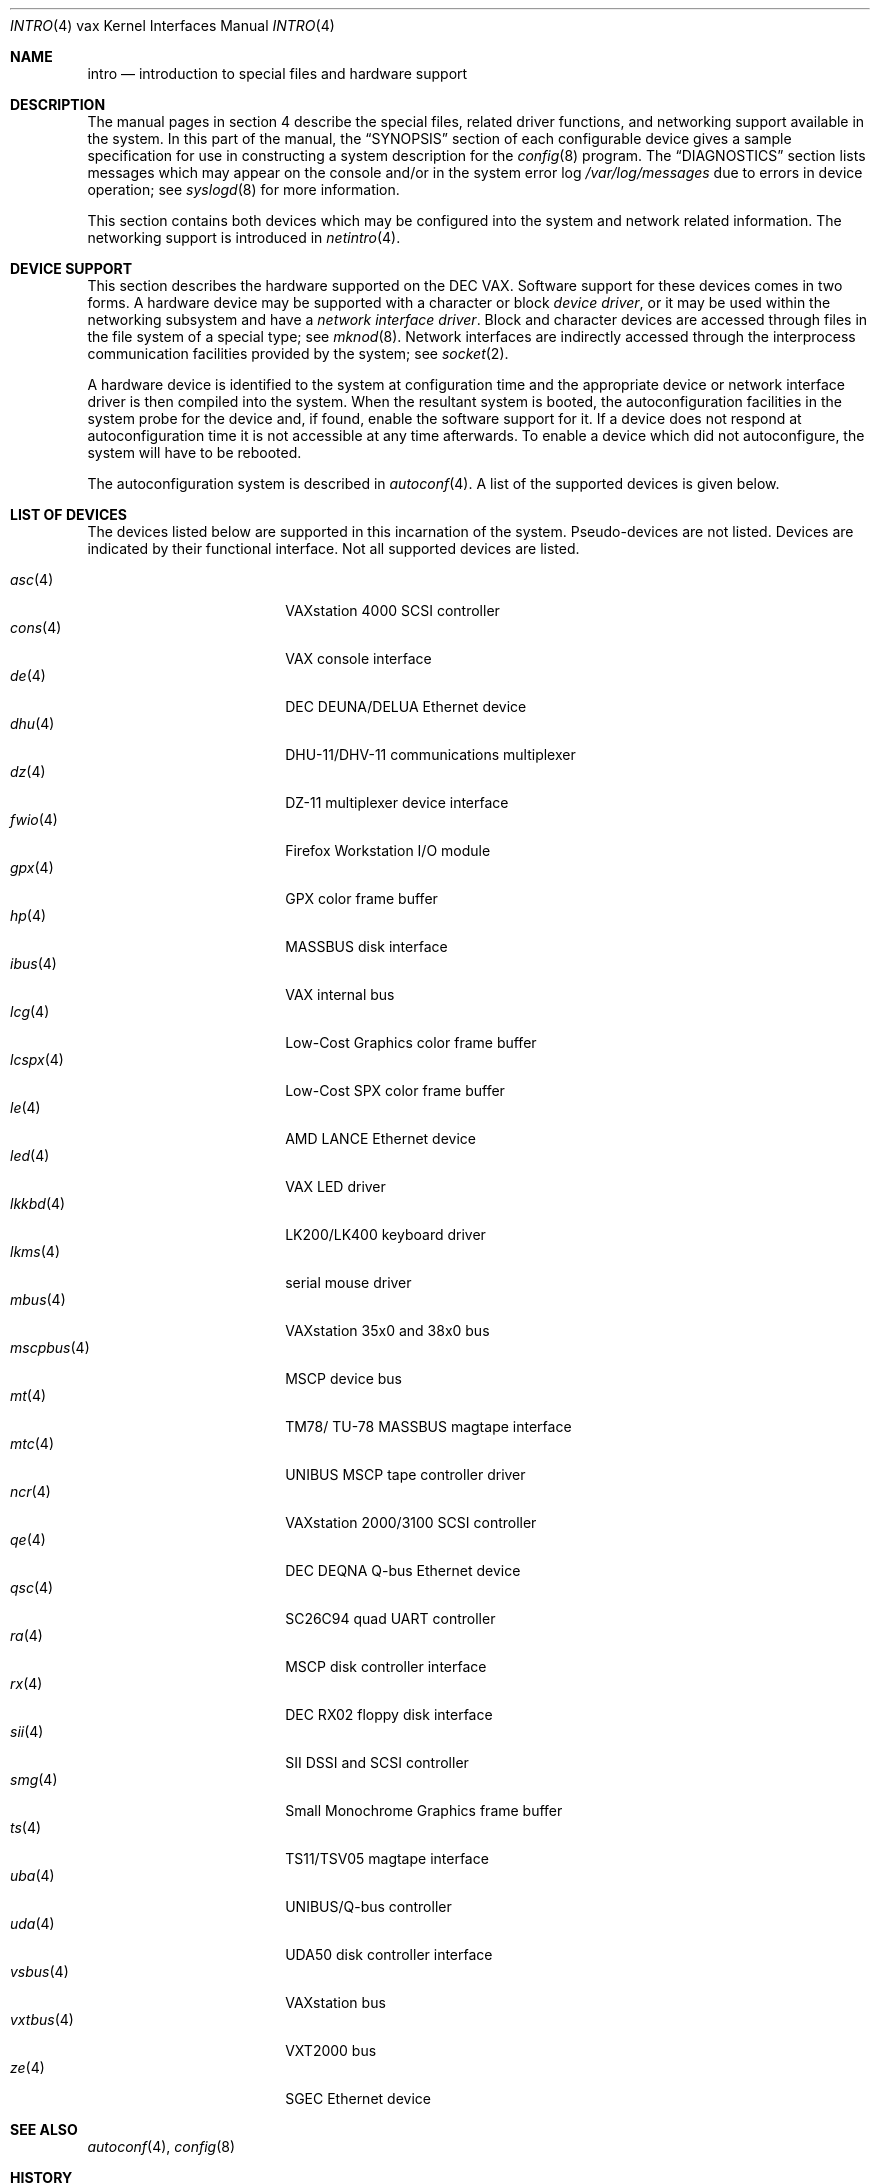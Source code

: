 .\"	$OpenBSD: intro.4,v 1.31 2008/08/18 23:19:18 miod Exp $
.\"	$NetBSD: intro.4,v 1.3 1996/03/03 17:13:44 thorpej Exp $
.\"
.\" Copyright (c) 1980, 1991 Regents of the University of California.
.\" All rights reserved.
.\"
.\" Redistribution and use in source and binary forms, with or without
.\" modification, are permitted provided that the following conditions
.\" are met:
.\" 1. Redistributions of source code must retain the above copyright
.\"    notice, this list of conditions and the following disclaimer.
.\" 2. Redistributions in binary form must reproduce the above copyright
.\"    notice, this list of conditions and the following disclaimer in the
.\"    documentation and/or other materials provided with the distribution.
.\" 3. Neither the name of the University nor the names of its contributors
.\"    may be used to endorse or promote products derived from this software
.\"    without specific prior written permission.
.\"
.\" THIS SOFTWARE IS PROVIDED BY THE REGENTS AND CONTRIBUTORS ``AS IS'' AND
.\" ANY EXPRESS OR IMPLIED WARRANTIES, INCLUDING, BUT NOT LIMITED TO, THE
.\" IMPLIED WARRANTIES OF MERCHANTABILITY AND FITNESS FOR A PARTICULAR PURPOSE
.\" ARE DISCLAIMED.  IN NO EVENT SHALL THE REGENTS OR CONTRIBUTORS BE LIABLE
.\" FOR ANY DIRECT, INDIRECT, INCIDENTAL, SPECIAL, EXEMPLARY, OR CONSEQUENTIAL
.\" DAMAGES (INCLUDING, BUT NOT LIMITED TO, PROCUREMENT OF SUBSTITUTE GOODS
.\" OR SERVICES; LOSS OF USE, DATA, OR PROFITS; OR BUSINESS INTERRUPTION)
.\" HOWEVER CAUSED AND ON ANY THEORY OF LIABILITY, WHETHER IN CONTRACT, STRICT
.\" LIABILITY, OR TORT (INCLUDING NEGLIGENCE OR OTHERWISE) ARISING IN ANY WAY
.\" OUT OF THE USE OF THIS SOFTWARE, EVEN IF ADVISED OF THE POSSIBILITY OF
.\" SUCH DAMAGE.
.\"
.\"     from: @(#)intro.4	6.6 (Berkeley) 3/27/91
.\"
.Dd $Mdocdate: March 31 2008 $
.Dt INTRO 4 vax
.Os
.Sh NAME
.Nm intro
.Nd introduction to special files and hardware support
.Sh DESCRIPTION
The manual pages in section 4 describe the special files,
related driver functions, and networking support
available in the system.
In this part of the manual, the
.Sx SYNOPSIS
section of
each configurable device gives a sample specification
for use in constructing a system description for the
.Xr config 8
program.
The
.Sx DIAGNOSTICS
section lists messages which may appear on the console
and/or in the system error log
.Pa /var/log/messages
due to errors in device operation;
see
.Xr syslogd 8
for more information.
.Pp
This section contains both devices
which may be configured into the system
and network related information.
The networking support is introduced in
.Xr netintro 4 .
.Sh DEVICE SUPPORT
This section describes the hardware supported on the
.Tn DEC
.Tn VAX .
Software support for these devices comes in two forms.
A hardware device may be supported with a character or block
.Em device driver ,
or it may be used within the networking subsystem and have a
.Em network interface driver .
Block and character devices are accessed through files in the file
system of a special type; see
.Xr mknod 8 .
Network interfaces are indirectly accessed through the interprocess
communication facilities provided by the system; see
.Xr socket 2 .
.Pp
A hardware device is identified to the system at configuration time
and the appropriate device or network interface driver is then compiled
into the system.
When the resultant system is booted, the autoconfiguration facilities
in the system probe for the device and, if found, enable the software
support for it.
If a device does not respond at autoconfiguration
time it is not accessible at any time afterwards.
To enable a device which did not autoconfigure,
the system will have to be rebooted.
.Pp
The autoconfiguration system is described in
.Xr autoconf 4 .
A list of the supported devices is given below.
.Sh LIST OF DEVICES
The devices listed below are supported in this incarnation of
the system.
Pseudo-devices are not listed.
Devices are indicated by their functional interface.
Not all supported devices are listed.
.Pp
.Bl -tag -width mscpbus(4) -compact -offset indent
.It Xr asc 4
VAXstation 4000 SCSI controller
.It Xr cons 4
VAX console interface
.It Xr de 4
DEC DEUNA/DELUA Ethernet device
.It Xr dhu 4
DHU-11/DHV-11 communications multiplexer
.It Xr dz 4
DZ-11 multiplexer device interface
.It Xr fwio 4
Firefox Workstation I/O module
.It Xr gpx 4
GPX color frame buffer
.It Xr hp 4
MASSBUS disk interface
.It Xr ibus 4
VAX internal bus
.It Xr lcg 4
Low-Cost Graphics color frame buffer
.It Xr lcspx 4
Low-Cost SPX color frame buffer
.It Xr le 4
AMD LANCE Ethernet device
.It Xr led 4
VAX LED driver
.It Xr lkkbd 4
LK200/LK400 keyboard driver
.It Xr lkms 4
serial mouse driver
.It Xr mbus 4
VAXstation 35x0 and 38x0 bus
.It Xr mscpbus 4
MSCP device bus
.It Xr mt 4
TM78/ TU-78 MASSBUS magtape interface
.It Xr mtc 4
UNIBUS MSCP tape controller driver
.It Xr ncr 4
VAXstation 2000/3100 SCSI controller
.It Xr qe 4
DEC DEQNA Q-bus Ethernet device
.It Xr qsc 4
SC26C94 quad UART controller
.It Xr ra 4
MSCP disk controller interface
.It Xr rx 4
DEC RX02 floppy disk interface
.It Xr sii 4
SII DSSI and SCSI controller
.It Xr smg 4
Small Monochrome Graphics frame buffer
.It Xr ts 4
TS11/TSV05 magtape interface
.It Xr uba 4
UNIBUS/Q-bus controller
.It Xr uda 4
UDA50 disk controller interface
.It Xr vsbus 4
VAXstation bus
.It Xr vxtbus 4
VXT2000 bus
.It Xr ze 4
SGEC Ethernet device
.El
.Sh SEE ALSO
.Xr autoconf 4 ,
.Xr config 8
.Sh HISTORY
The
.Tn VAX
.Nm intro
first appeared in
.Bx 4.1 .
